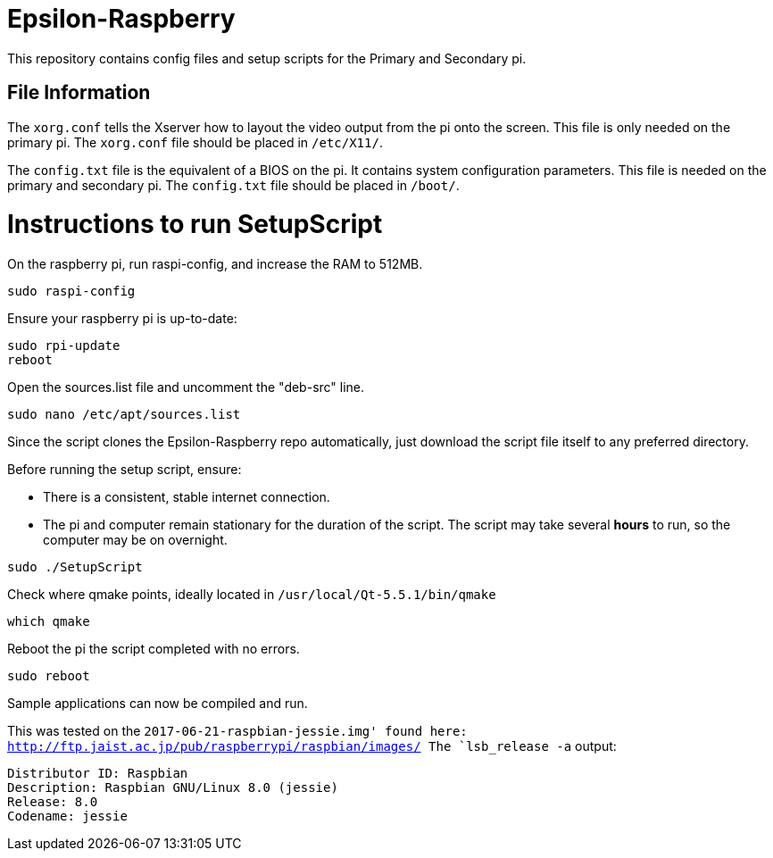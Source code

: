 = Epsilon-Raspberry

This repository contains config files and setup scripts for the Primary and Secondary pi.


== File Information

The `xorg.conf` tells the Xserver how to layout the video output from the pi onto the screen. 
This file is only needed on the primary pi.
The `xorg.conf` file should be placed in `/etc/X11/`.

The `config.txt` file is the equivalent of a BIOS on the pi. It contains system configuration parameters. 
This file is needed on the primary and secondary pi.
The `config.txt` file should be placed in `/boot/`.

= Instructions to run SetupScript

On the raspberry pi, run raspi-config, and increase the RAM to 512MB.
----
sudo raspi-config
----
Ensure your raspberry pi is up-to-date:
----
sudo rpi-update
reboot
----
Open the sources.list file and uncomment the "deb-src" line.
----
sudo nano /etc/apt/sources.list
----
Since the script clones the Epsilon-Raspberry repo automatically, just download the script file itself to any preferred directory.

Before running the setup script, ensure:

* There is a consistent, stable internet connection.
* The pi and computer remain stationary for the duration of the script.
The script may take several *hours* to run, so the computer may be on overnight.
----
sudo ./SetupScript
----
Check where qmake points, ideally located in `/usr/local/Qt-5.5.1/bin/qmake`
----
which qmake
----
Reboot the pi the script completed with no errors.
----
sudo reboot
----
Sample applications can now be compiled and run.

This was tested on the `2017-06-21-raspbian-jessie.img' found here:
http://ftp.jaist.ac.jp/pub/raspberrypi/raspbian/images/
The `lsb_release -a` output:
----
Distributor ID: Raspbian
Description: Raspbian GNU/Linux 8.0 (jessie)
Release: 8.0
Codename: jessie
----
